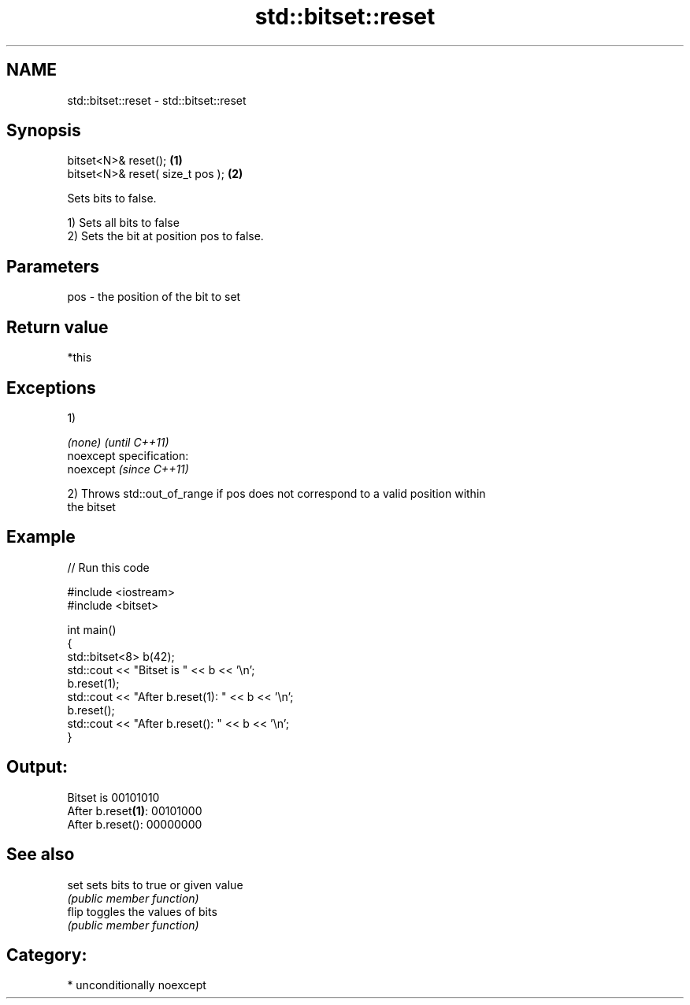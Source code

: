 .TH std::bitset::reset 3 "2017.04.02" "http://cppreference.com" "C++ Standard Libary"
.SH NAME
std::bitset::reset \- std::bitset::reset

.SH Synopsis
   bitset<N>& reset();             \fB(1)\fP
   bitset<N>& reset( size_t pos ); \fB(2)\fP

   Sets bits to false.

   1) Sets all bits to false
   2) Sets the bit at position pos to false.

.SH Parameters

   pos - the position of the bit to set

.SH Return value

   *this

.SH Exceptions

   1)

   \fI(none)\fP                    \fI(until C++11)\fP
   noexcept specification:  
   noexcept                  \fI(since C++11)\fP
     

   2) Throws std::out_of_range if pos does not correspond to a valid position within
   the bitset

.SH Example

   
// Run this code

 #include <iostream>
 #include <bitset>
  
 int main()
 {
     std::bitset<8> b(42);
     std::cout << "Bitset is         " << b << '\\n';
     b.reset(1);
     std::cout << "After b.reset(1): " << b << '\\n';
     b.reset();
     std::cout << "After b.reset():  " << b << '\\n';
 }

.SH Output:

 Bitset is         00101010
 After b.reset\fB(1)\fP: 00101000
 After b.reset():  00000000

.SH See also

   set  sets bits to true or given value
        \fI(public member function)\fP 
   flip toggles the values of bits
        \fI(public member function)\fP 

.SH Category:

     * unconditionally noexcept
